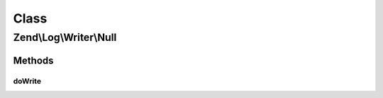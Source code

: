 .. Log/Writer/Null.php generated using docpx on 01/30/13 03:02pm


Class
*****

Zend\\Log\\Writer\\Null
=======================

Methods
-------

doWrite
+++++++

.. function:: doWrite()


    Write a message to the log.

    :param array: event data

    :rtype: void 



